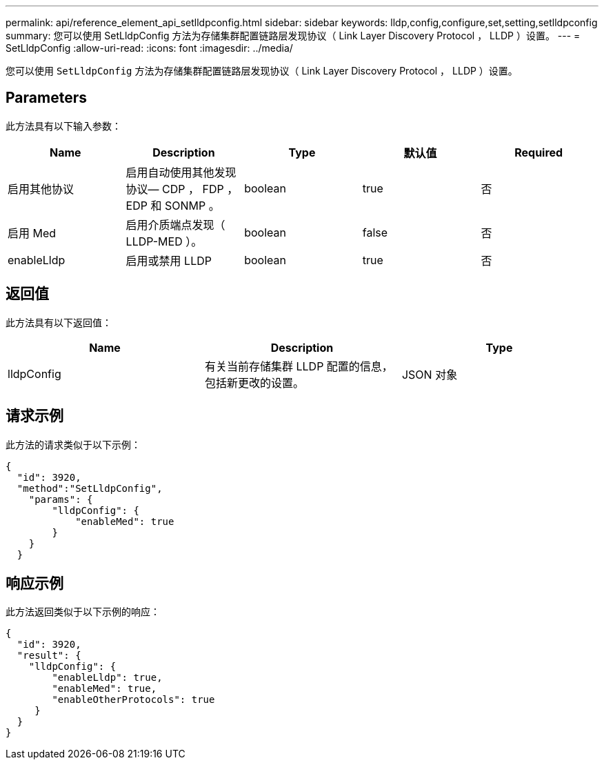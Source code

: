 ---
permalink: api/reference_element_api_setlldpconfig.html 
sidebar: sidebar 
keywords: lldp,config,configure,set,setting,setlldpconfig 
summary: 您可以使用 SetLldpConfig 方法为存储集群配置链路层发现协议（ Link Layer Discovery Protocol ， LLDP ）设置。 
---
= SetLldpConfig
:allow-uri-read: 
:icons: font
:imagesdir: ../media/


[role="lead"]
您可以使用 `SetLldpConfig` 方法为存储集群配置链路层发现协议（ Link Layer Discovery Protocol ， LLDP ）设置。



== Parameters

此方法具有以下输入参数：

|===
| Name | Description | Type | 默认值 | Required 


 a| 
启用其他协议
 a| 
启用自动使用其他发现协议— CDP ， FDP ， EDP 和 SONMP 。
 a| 
boolean
 a| 
true
 a| 
否



 a| 
启用 Med
 a| 
启用介质端点发现（ LLDP-MED ）。
 a| 
boolean
 a| 
false
 a| 
否



 a| 
enableLldp
 a| 
启用或禁用 LLDP
 a| 
boolean
 a| 
true
 a| 
否

|===


== 返回值

此方法具有以下返回值：

|===
| Name | Description | Type 


 a| 
lldpConfig
 a| 
有关当前存储集群 LLDP 配置的信息，包括新更改的设置。
 a| 
JSON 对象

|===


== 请求示例

此方法的请求类似于以下示例：

[listing]
----
{
  "id": 3920,
  "method":"SetLldpConfig",
    "params": {
        "lldpConfig": {
            "enableMed": true
        }
    }
  }
----


== 响应示例

此方法返回类似于以下示例的响应：

[listing]
----
{
  "id": 3920,
  "result": {
    "lldpConfig": {
        "enableLldp": true,
        "enableMed": true,
        "enableOtherProtocols": true
     }
  }
}
----